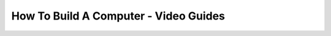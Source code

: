 ================================================
How To Build A Computer - Video Guides
================================================

.. raw:: html

    <iframe width="560" height="315" src="https://www.youtube-nocookie.com/embed/W4Js2A1qdB8" frameborder="0" allowfullscreen></iframe>

    <iframe width="560" height="315" src="https://www.youtube-nocookie.com/embed/XsyxM_j3Y4U" frameborder="0" allowfullscreen></iframe>

    <iframe width="560" height="315" src="https://www.youtube-nocookie.com/embed/9zQXFkzZ1Ac" frameborder="0" allowfullscreen></iframe>
